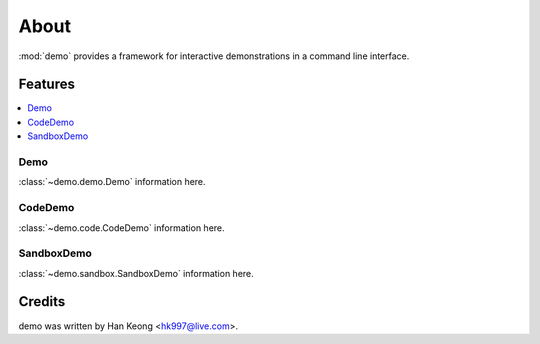 *******
 About
*******

:mod:`demo` provides a framework for interactive demonstrations in a command line interface.

==========
 Features
==========

.. contents:: 
    :local:

------
 Demo
------
:class:`~demo.demo.Demo` information here.

----------
 CodeDemo
----------
:class:`~demo.code.CodeDemo` information here.

-------------
 SandboxDemo
-------------
:class:`~demo.sandbox.SandboxDemo` information here.

=========
 Credits
=========

demo was written by Han Keong <hk997@live.com>.

